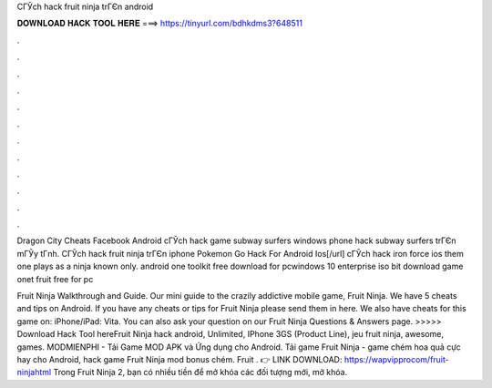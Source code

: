 CГЎch hack fruit ninja trГЄn android



𝐃𝐎𝐖𝐍𝐋𝐎𝐀𝐃 𝐇𝐀𝐂𝐊 𝐓𝐎𝐎𝐋 𝐇𝐄𝐑𝐄 ===> https://tinyurl.com/bdhkdms3?648511



.



.



.



.



.



.



.



.



.



.



.



.

Dragon City Cheats Facebook Android  cГЎch hack game subway surfers windows phone hack subway surfers trГЄn mГЎy tГnh. CГЎch hack fruit ninja trГЄn iphone Pokemon Go Hack For Android Ios[/url] cГЎch hack iron force ios them one plays as a ninja known only. android one toolkit free download for pcwindows 10 enterprise iso bit download game onet fruit free for pc 

Fruit Ninja Walkthrough and Guide. Our mini guide to the crazily addictive mobile game, Fruit Ninja. We have 5 cheats and tips on Android. If you have any cheats or tips for Fruit Ninja please send them in here. We also have cheats for this game on: iPhone/iPad: Vita. You can also ask your question on our Fruit Ninja Questions & Answers page. >>>>> Download Hack Tool hereFruit Ninja hack android, Unlimited, IPhone 3GS (Product Line), jeu fruit ninja, awesome, games. MODMIENPHI - Tải Game MOD APK và Ứng dụng cho Android. Tải game Fruit Ninja - game chém hoa quả cực hay cho Android, hack game Fruit Ninja mod bonus chém. Fruit . 👉 LINK DOWNLOAD: https://wapvipprocom/fruit-ninjahtml Trong Fruit Ninja 2, bạn có nhiều tiền để mở khóa các đối tượng mới, mở khóa.
